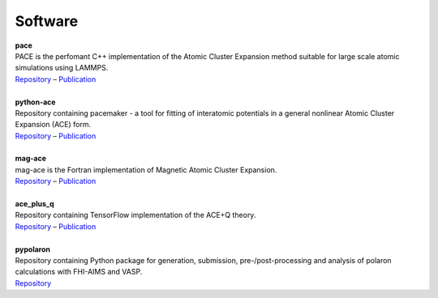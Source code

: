 Software
============

.. line-block::
	**pace**
	PACE is the perfomant C++ implementation of the Atomic Cluster Expansion method suitable for large scale atomic simulations using LAMMPS. 
	`Repository <https://github.com/ICAMS/lammps-user-pace>`__ – `Publication <https://www.nature.com/articles/s41524-021-00559-9>`__

	**python-ace**
	Repository containing pacemaker - a tool for fitting of interatomic potentials in a general nonlinear Atomic Cluster Expansion (ACE) form.
	`Repository <https://github.com/ICAMS/python-ace>`__ – `Publication <https://journals.aps.org/prmaterials/abstract/10.1103/PhysRevMaterials.6.013804>`__

	**mag-ace**
	mag-ace is the Fortran implementation of Magnetic Atomic Cluster Expansion. 
	`Repository <https://github.com/mttrin93/mag-ace>`__ – `Publication <https://www.nature.com/articles/s41524-024-01196-8>`__

	**ace_plus_q**
	Repository containing TensorFlow implementation of the ACE+Q theory.
	`Repository <https://github.com/mttrin93/ace_plus_q>`__ – `Publication <https://journals.aps.org/prmaterials/abstract/10.1103/PhysRevMaterials.9.033802>`__

	**pypolaron**
	Repository containing Python package for generation, submission, pre-/post-processing and analysis of polaron calculations with FHI-AIMS and VASP.
	`Repository <https://github.com/mttrin93/pypolaron>`__
